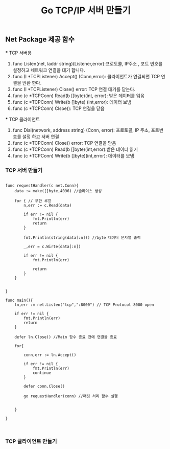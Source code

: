 #+TITLE:Go TCP/IP 서버 만들기
#+STARTUP:showall

** Net Package 제공 함수
   *** TCP 서버용
   1. func Listen(net, laddr string)(Listener,error):프로토콜, IP주소 , 포트 번호를 설정하고 네트워크 연결을 대기 합니다.
   2. func (I *TCPListener) Accept() (Conn,error): 클라이언트가 연결되면 TCP 연결을 반환 한다.
   3. func (I *TCPListener) Close() error: TCP 연결 대기를 닫는다.
   4. func (c *TCPConn) Read(b []byte)(int, error): 받은 데이터를 읽음
   5. func (c *TCPConn) Write(b []byte) (int,error): 데이터 보냄
   6. func (c *TCPConn) Clsoe(): TCP 연결을 닫음

   *** TCP 클라이언트
   1. func Dial(network, address string) (Conn, error): 프로토콜, IP 주소, 포트번호를 설정 하고 서버 연결
   2. func (c *TCPConn) Close() error: TCP 연결을 닫음
   3. func (c *TCPConn) Read(b []byte)(int,error):받은 데이터 읽기
   4. func (c *TCPConn) Write(b []byte)(int,error): 데이터를 보냄



*** TCP 서버 만들기
#+BEGIN_SRC

func requestHandler(c net.Conn){
	data := make([]byte,4096) //슬라이스 생성

	for { // 무한 루프
		n,err := c.Read(data)

		if err != nil {
			fmt.Println(err)
			return
		}

		fmt.Println(string(data[:n])) //byte 데이터 문자열 출력

		_,err = c.Wirte(data[:n])

		if err != nil {
			fmt.Println(err)

			return
		}
	}

	
}

func main(){
	ln,err := net.Listen("tcp",":8000") // TCP Protocol 8000 open

	if err != nil {
		fmt.Println(err)
		return 
	}

	defer ln.Close() //Main 함수 종료 전에 연결을 종료 

	for{

		conn,err := ln.Accept()

		if err != nil {
			fmt.Println(err)
			continue
		}

		defer conn.Close()

		go requestHandler(conn) //패킷 처리 함수 실행 

		
	}
	
}


#+END_SRC



*** TCP 클라이언트 만들기
